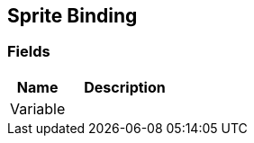 [#manual/sprite-binding]

## Sprite Binding

### Fields

[cols="1,2"]
|===
| Name	| Description

| Variable	| 
|===

ifdef::backend-multipage_html5[]
<<reference/sprite-binding.html,Reference>>
endif::[]